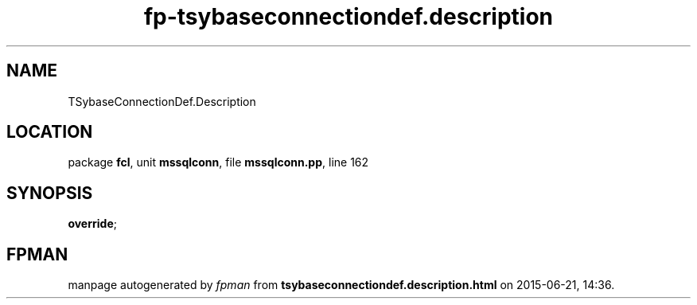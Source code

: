 .\" file autogenerated by fpman
.TH "fp-tsybaseconnectiondef.description" 3 "2014-03-14" "fpman" "Free Pascal Programmer's Manual"
.SH NAME
TSybaseConnectionDef.Description
.SH LOCATION
package \fBfcl\fR, unit \fBmssqlconn\fR, file \fBmssqlconn.pp\fR, line 162
.SH SYNOPSIS
 \fBoverride\fR;
.SH FPMAN
manpage autogenerated by \fIfpman\fR from \fBtsybaseconnectiondef.description.html\fR on 2015-06-21, 14:36.

